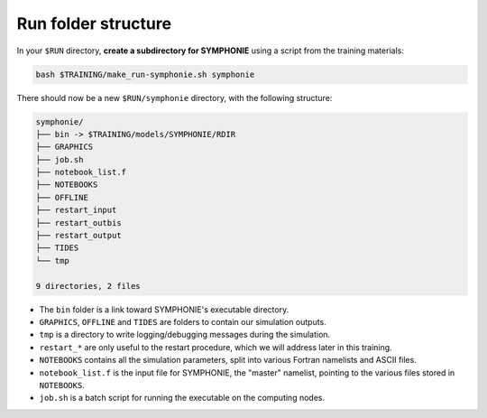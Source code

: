 Run folder structure
====================

In your ``$RUN`` directory, **create a subdirectory for SYMPHONIE** using a script
from the training materials:

.. code:: bash

   bash $TRAINING/make_run-symphonie.sh symphonie


There should now be a new ``$RUN/symphonie`` directory, with the following structure:

.. code:: console

   symphonie/
   ├── bin -> $TRAINING/models/SYMPHONIE/RDIR
   ├── GRAPHICS
   ├── job.sh
   ├── notebook_list.f
   ├── NOTEBOOKS
   ├── OFFLINE
   ├── restart_input
   ├── restart_outbis
   ├── restart_output
   ├── TIDES
   └── tmp

   9 directories, 2 files


* The ``bin`` folder is a link toward SYMPHONIE's executable directory.
* ``GRAPHICS``, ``OFFLINE`` and ``TIDES`` are folders to contain our simulation outputs.
* ``tmp`` is a directory to write logging/debugging messages during the simulation.
* ``restart_*`` are only useful to the restart procedure, which we will address later in this training.
* ``NOTEBOOKS`` contains all the simulation parameters, split into various Fortran namelists and ASCII files.
* ``notebook_list.f`` is the input file for SYMPHONIE, the "master" namelist, pointing to the various files stored in ``NOTEBOOKS``.
* ``job.sh`` is a batch script for running the executable on the computing nodes.
